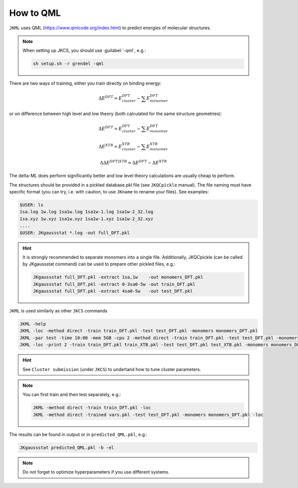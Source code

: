 ==========
How to QML
==========

``JKML`` uses QML (https://www.qmlcode.org/index.html) to predict energies of molecular structures.

.. note::

   When setting up JKCS, you should use :guilabel:`-qml`, e.g.:
   
   .. code::
   
      sh setup.sh -r grendel -qml

There are two ways of training, either you train directly on binding energy:

.. math::
   \Delta E^{DFT} = E_{cluster}^{DFT} - \sum E_{monomer}^{DFT}

or on difference between high level and low theory (both calculated for the same structure geometries):

.. math::
   \Delta E^{DFT} = E_{cluster}^{DFT} - \sum E_{monomer}^{DFT}
.. math::
   \Delta E^{XTB} = E_{cluster}^{XTB} - \sum E_{monomer}^{XTB}
.. math::
   \Delta\Delta E^{DFT|XTB} = \Delta E^{DFT} - \Delta E^{XTB}

The delta-ML does perform significantly better and low level theory calculations are usually cheap to perform.

The structures should be provided in a pickled database.pkl file (see ``JKQCpickle`` manual). The file naming must have specific format (you can try, i.e. with caution, to use ``JKname`` to rename your files). See examples:

.. code::
   
   $USER: ls
   1sa.log 1w.log 1sa1w.log 1sa1w-1.log 1sa1w-2_32.log
   1sa.xyz 1w.xyz 1sa1w.xyz 1sa1w-1.xyz 1sa1w-2_32.xyz
   ....
   $USER: JKgaussstat *.log -out full_DFT.pkl
   
.. hint::

   It is strongly recommended to separate monomers into a single file. Additionally, JKQCpickle (can be called by JKgaussstat command) can be used to prepare other pickled files, e.g.:
   
   .. code::
   
      JKgaussstat full_DFT.pkl -extract 1sa,1w    -out monomers_DFT.pkl 
      JKgaussstat full_DFT.pkl -extract 0-3sa0-5w -out train_DFT.pkl
      JKgaussstat full_DFT.pkl -extract 4sa0-5w   -out test_DFT.pkl 
      
``JKML`` is used similarly as other ``JKCS`` commands

.. code::

   JKML -help
   JKML -loc -method direct -train train_DFT.pkl -test test_DFT.pkl -monomers monomers_DFT.pkl
   JKML -par test -time 10:00 -mem 5GB -cpu 2 -method direct -train train_DFT.pkl -test test_DFT.pkl -monomers monomers_DFT.pkl 
   JKML -loc -print 2 -train train_DFT.pkl train_XTB.pkl -test test_DFT.pkl test_XTB.pkl -monomers monomers_DFT.pkl monomers_XTB.pkl

.. hint::

   See ``Cluster submission`` (under ``JKCS``) to undertand how to tune cluster parameters.

.. note::
 
   You can first train and then test separately, e.g.:
   
   .. code::
   
      JKML -method direct -train train_DFT.pkl -loc
      JKML -method direct -trained vars.pkl -test test_DFT.pkl -monomers monomers_DFT.pkl -loc
      
The results can be found in output or in ``predicted_QML.pkl``, e.g.:

.. code::

   JKgaussstat predicted_QML.pkl -b -el
   
.. note::

   Do not forget to optimize hyperparameters if you use different systems.



